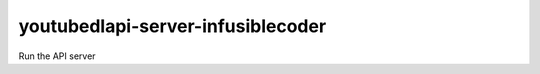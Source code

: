 youtubedlapi-server-infusiblecoder
#################

Run the API server

.. program:: youtubedlapi-server-infusiblecoder

.. option:: -p <port>, --port <port>

    The port the server will use. The default port is 9191

.. option:: --host HOST

    The host the server will use. The default host is localhost

.. option:: --number-processes NUMBER_PROCESSES

    The number of processes the server will use. The default is: 5

.. option:: -h , --help

    Display the help text

.. option:: --version

    Print the version of the server
